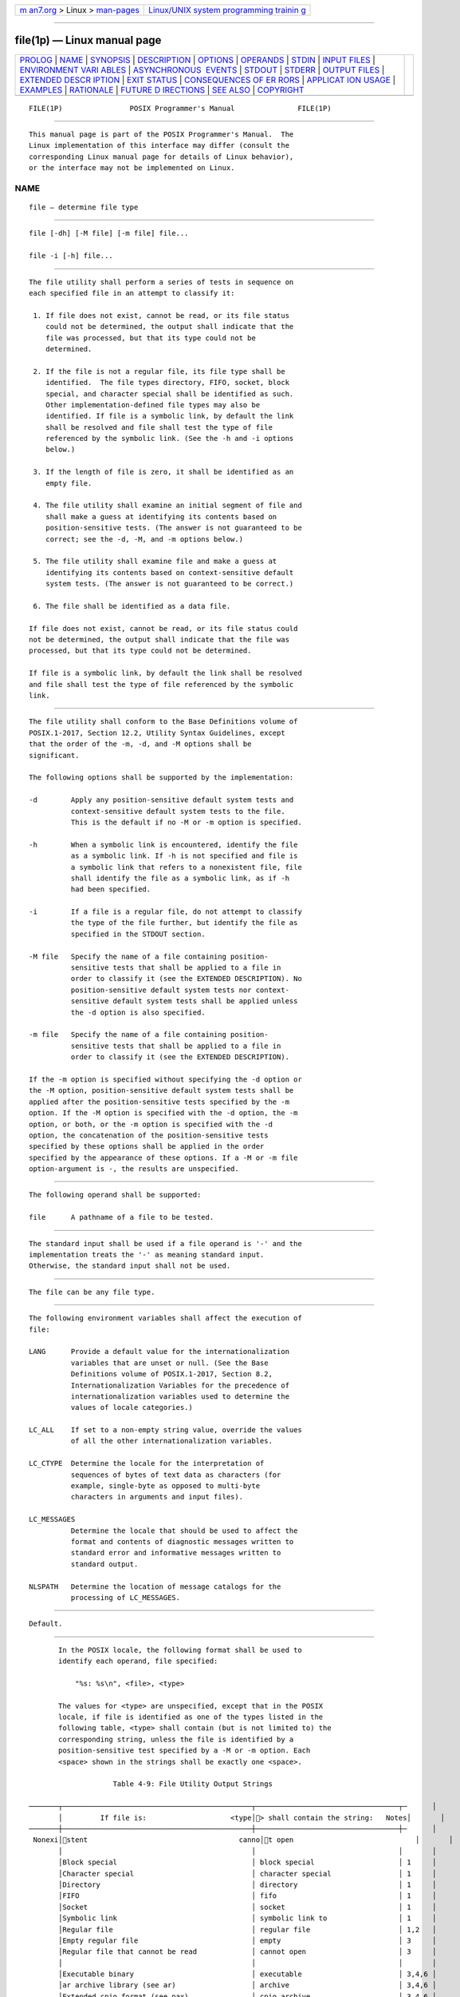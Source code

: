 .. container:: page-top

.. container:: nav-bar

   +----------------------------------+----------------------------------+
   | `m                               | `Linux/UNIX system programming   |
   | an7.org <../../../index.html>`__ | trainin                          |
   | > Linux >                        | g <http://man7.org/training/>`__ |
   | `man-pages <../index.html>`__    |                                  |
   +----------------------------------+----------------------------------+

--------------

file(1p) — Linux manual page
============================

+-----------------------------------+-----------------------------------+
| `PROLOG <#PROLOG>`__ \|           |                                   |
| `NAME <#NAME>`__ \|               |                                   |
| `SYNOPSIS <#SYNOPSIS>`__ \|       |                                   |
| `DESCRIPTION <#DESCRIPTION>`__ \| |                                   |
| `OPTIONS <#OPTIONS>`__ \|         |                                   |
| `OPERANDS <#OPERANDS>`__ \|       |                                   |
| `STDIN <#STDIN>`__ \|             |                                   |
| `INPUT FILES <#INPUT_FILES>`__ \| |                                   |
| `ENVIRONMENT VARI                 |                                   |
| ABLES <#ENVIRONMENT_VARIABLES>`__ |                                   |
| \|                                |                                   |
| `ASYNCHRONOUS                     |                                   |
|  EVENTS <#ASYNCHRONOUS_EVENTS>`__ |                                   |
| \| `STDOUT <#STDOUT>`__ \|        |                                   |
| `STDERR <#STDERR>`__ \|           |                                   |
| `OUTPUT FILES <#OUTPUT_FILES>`__  |                                   |
| \|                                |                                   |
| `EXTENDED DESCR                   |                                   |
| IPTION <#EXTENDED_DESCRIPTION>`__ |                                   |
| \| `EXIT STATUS <#EXIT_STATUS>`__ |                                   |
| \|                                |                                   |
| `CONSEQUENCES OF ER               |                                   |
| RORS <#CONSEQUENCES_OF_ERRORS>`__ |                                   |
| \|                                |                                   |
| `APPLICAT                         |                                   |
| ION USAGE <#APPLICATION_USAGE>`__ |                                   |
| \| `EXAMPLES <#EXAMPLES>`__ \|    |                                   |
| `RATIONALE <#RATIONALE>`__ \|     |                                   |
| `FUTURE D                         |                                   |
| IRECTIONS <#FUTURE_DIRECTIONS>`__ |                                   |
| \| `SEE ALSO <#SEE_ALSO>`__ \|    |                                   |
| `COPYRIGHT <#COPYRIGHT>`__        |                                   |
+-----------------------------------+-----------------------------------+
| .. container:: man-search-box     |                                   |
+-----------------------------------+-----------------------------------+

::

   FILE(1P)                POSIX Programmer's Manual               FILE(1P)


-----------------------------------------------------

::

          This manual page is part of the POSIX Programmer's Manual.  The
          Linux implementation of this interface may differ (consult the
          corresponding Linux manual page for details of Linux behavior),
          or the interface may not be implemented on Linux.

NAME
-------------------------------------------------

::

          file — determine file type


---------------------------------------------------------

::

          file [-dh] [-M file] [-m file] file...

          file -i [-h] file...


---------------------------------------------------------------

::

          The file utility shall perform a series of tests in sequence on
          each specified file in an attempt to classify it:

           1. If file does not exist, cannot be read, or its file status
              could not be determined, the output shall indicate that the
              file was processed, but that its type could not be
              determined.

           2. If the file is not a regular file, its file type shall be
              identified.  The file types directory, FIFO, socket, block
              special, and character special shall be identified as such.
              Other implementation-defined file types may also be
              identified. If file is a symbolic link, by default the link
              shall be resolved and file shall test the type of file
              referenced by the symbolic link. (See the -h and -i options
              below.)

           3. If the length of file is zero, it shall be identified as an
              empty file.

           4. The file utility shall examine an initial segment of file and
              shall make a guess at identifying its contents based on
              position-sensitive tests. (The answer is not guaranteed to be
              correct; see the -d, -M, and -m options below.)

           5. The file utility shall examine file and make a guess at
              identifying its contents based on context-sensitive default
              system tests. (The answer is not guaranteed to be correct.)

           6. The file shall be identified as a data file.

          If file does not exist, cannot be read, or its file status could
          not be determined, the output shall indicate that the file was
          processed, but that its type could not be determined.

          If file is a symbolic link, by default the link shall be resolved
          and file shall test the type of file referenced by the symbolic
          link.


-------------------------------------------------------

::

          The file utility shall conform to the Base Definitions volume of
          POSIX.1‐2017, Section 12.2, Utility Syntax Guidelines, except
          that the order of the -m, -d, and -M options shall be
          significant.

          The following options shall be supported by the implementation:

          -d        Apply any position-sensitive default system tests and
                    context-sensitive default system tests to the file.
                    This is the default if no -M or -m option is specified.

          -h        When a symbolic link is encountered, identify the file
                    as a symbolic link. If -h is not specified and file is
                    a symbolic link that refers to a nonexistent file, file
                    shall identify the file as a symbolic link, as if -h
                    had been specified.

          -i        If a file is a regular file, do not attempt to classify
                    the type of the file further, but identify the file as
                    specified in the STDOUT section.

          -M file   Specify the name of a file containing position-
                    sensitive tests that shall be applied to a file in
                    order to classify it (see the EXTENDED DESCRIPTION). No
                    position-sensitive default system tests nor context-
                    sensitive default system tests shall be applied unless
                    the -d option is also specified.

          -m file   Specify the name of a file containing position-
                    sensitive tests that shall be applied to a file in
                    order to classify it (see the EXTENDED DESCRIPTION).

          If the -m option is specified without specifying the -d option or
          the -M option, position-sensitive default system tests shall be
          applied after the position-sensitive tests specified by the -m
          option. If the -M option is specified with the -d option, the -m
          option, or both, or the -m option is specified with the -d
          option, the concatenation of the position-sensitive tests
          specified by these options shall be applied in the order
          specified by the appearance of these options. If a -M or -m file
          option-argument is -, the results are unspecified.


---------------------------------------------------------

::

          The following operand shall be supported:

          file      A pathname of a file to be tested.


---------------------------------------------------

::

          The standard input shall be used if a file operand is '-' and the
          implementation treats the '-' as meaning standard input.
          Otherwise, the standard input shall not be used.


---------------------------------------------------------------

::

          The file can be any file type.


-----------------------------------------------------------------------------------

::

          The following environment variables shall affect the execution of
          file:

          LANG      Provide a default value for the internationalization
                    variables that are unset or null. (See the Base
                    Definitions volume of POSIX.1‐2017, Section 8.2,
                    Internationalization Variables for the precedence of
                    internationalization variables used to determine the
                    values of locale categories.)

          LC_ALL    If set to a non-empty string value, override the values
                    of all the other internationalization variables.

          LC_CTYPE  Determine the locale for the interpretation of
                    sequences of bytes of text data as characters (for
                    example, single-byte as opposed to multi-byte
                    characters in arguments and input files).

          LC_MESSAGES
                    Determine the locale that should be used to affect the
                    format and contents of diagnostic messages written to
                    standard error and informative messages written to
                    standard output.

          NLSPATH   Determine the location of message catalogs for the
                    processing of LC_MESSAGES.


-------------------------------------------------------------------------------

::

          Default.


-----------------------------------------------------

::

          In the POSIX locale, the following format shall be used to
          identify each operand, file specified:

              "%s: %s\n", <file>, <type>

          The values for <type> are unspecified, except that in the POSIX
          locale, if file is identified as one of the types listed in the
          following table, <type> shall contain (but is not limited to) the
          corresponding string, unless the file is identified by a
          position-sensitive test specified by a -M or -m option. Each
          <space> shown in the strings shall be exactly one <space>.

                       Table 4-9: File Utility Output Strings

   ───────┬─────────────────────────────────────────────┬──────────────────────────────────┬─      │
          │         If file is:                    <type│> shall contain the string:   Notes│       │
   ───────┼─────────────────────────────────────────────┼──────────────────────────────────┼─      │
    Nonexi│stent                                    canno│t open                             │       │
          │                                             │                                  │       │
          │Block special                                │ block special                    │ 1     │
          │Character special                            │ character special                │ 1     │
          │Directory                                    │ directory                        │ 1     │
          │FIFO                                         │ fifo                             │ 1     │
          │Socket                                       │ socket                           │ 1     │
          │Symbolic link                                │ symbolic link to                 │ 1     │
          │Regular file                                 │ regular file                     │ 1,2   │
          │Empty regular file                           │ empty                            │ 3     │
          │Regular file that cannot be read             │ cannot open                      │ 3     │
          │                                             │                                  │       │
          │Executable binary                            │ executable                       │ 3,4,6 │
          │ar archive library (see ar)                  │ archive                          │ 3,4,6 │
          │Extended cpio format (see pax)               │ cpio archive                     │ 3,4,6 │
          │Extended tar format (see ustar in pax)       │ tar archive                      │ 3,4,6 │
          │                                             │                                  │       │
          │Shell script                                 │ commands text                    │ 3,5,6 │
          │C-language source                            │ c program text                   │ 3,5,6 │
          │FORTRAN source                               │ fortran program text             │ 3,5,6 │
          │                                             │                                  │       │
          │Regular file whose type cannot be determined │ data                             │ 3     │
          └─────────────────────────────────────────────┴──────────────────────────────────┴───────┘
          Notes:

                     1. This is a file type test.

                     2. This test is applied only if the -i option is
                        specified.

                     3. This test is applied only if the -i option is not
                        specified.

                     4. This is a position-sensitive default system test.

                     5. This is a context-sensitive default system test.

                     6. Position-sensitive default system tests and
                        context-sensitive default system tests are not
                        applied if the -M option is specified unless the -d
                        option is also specified.

          In the POSIX locale, if file is identified as a symbolic link
          (see the -h option), the following alternative output format
          shall be used:

              "%s: %s %s\n", <file>, <type>, <contents of link>"

          If the file named by the file operand does not exist, cannot be
          read, or the type of the file named by the file operand cannot be
          determined, this shall not be considered an error that affects
          the exit status.


-----------------------------------------------------

::

          The standard error shall be used only for diagnostic messages.


-----------------------------------------------------------------

::

          None.


---------------------------------------------------------------------------------

::

          A file specified as an option-argument to the -m or -M options
          shall contain one position-sensitive test per line, which shall
          be applied to the file. If the test succeeds, the message field
          of the line shall be printed and no further tests shall be
          applied, with the exception that tests on immediately following
          lines beginning with a single '>' character shall be applied.

          Each line shall be composed of the following four <tab>-separated
          fields. (Implementations may allow any combination of one or more
          white-space characters other than <newline> to act as field
          separators.)

          offset    An unsigned number (optionally preceded by a single '>'
                    character) specifying the offset, in bytes, of the
                    value in the file that is to be compared against the
                    value field of the line. If the file is shorter than
                    the specified offset, the test shall fail.

                    If the offset begins with the character '>', the test
                    contained in the line shall not be applied to the file
                    unless the test on the last line for which the offset
                    did not begin with a '>' was successful. By default,
                    the offset shall be interpreted as an unsigned decimal
                    number. With a leading 0x or 0X, the offset shall be
                    interpreted as a hexadecimal number; otherwise, with a
                    leading 0, the offset shall be interpreted as an octal
                    number.

          type      The type of the value in the file to be tested. The
                    type shall consist of the type specification characters
                    d, s, and u, specifying signed decimal, string, and
                    unsigned decimal, respectively.

                    The type string shall be interpreted as the bytes from
                    the file starting at the specified offset and including
                    the same number of bytes specified by the value field.
                    If insufficient bytes remain in the file past the
                    offset to match the value field, the test shall fail.

                    The type specification characters d and u can be
                    followed by an optional unsigned decimal integer that
                    specifies the number of bytes represented by the type.
                    The type specification characters d and u can be
                    followed by an optional C, S, I, or L, indicating that
                    the value is of type char, short, int, or long,
                    respectively.

                    The default number of bytes represented by the type
                    specifiers d, f, and u shall correspond to their
                    respective C-language types as follows. If the system
                    claims conformance to the C-Language Development
                    Utilities option, those specifiers shall correspond to
                    the default sizes used in the c99 utility. Otherwise,
                    the default sizes shall be implementation-defined.

                    For the type specifier characters d and u, the default
                    number of bytes shall correspond to the size of a basic
                    integer type of the implementation. For these specifier
                    characters, the implementation shall support values of
                    the optional number of bytes to be converted
                    corresponding to the number of bytes in the C-language
                    types char, short, int, or long.  These numbers can
                    also be specified by an application as the characters
                    C, S, I, and L, respectively. The byte order used when
                    interpreting numeric values is implementation-defined,
                    but shall correspond to the order in which a constant
                    of the corresponding type is stored in memory on the
                    system.

                    All type specifiers, except for s, can be followed by a
                    mask specifier of the form &number. The mask value
                    shall be AND'ed with the value of the input file before
                    the comparison with the value field of the line is
                    made. By default, the mask shall be interpreted as an
                    unsigned decimal number. With a leading 0x or 0X, the
                    mask shall be interpreted as an unsigned hexadecimal
                    number; otherwise, with a leading 0, the mask shall be
                    interpreted as an unsigned octal number.

                    The strings byte, short, long, and string shall also be
                    supported as type fields, being interpreted as dC, dS,
                    dL, and s, respectively.

          value     The value to be compared with the value from the file.

                    If the specifier from the type field is s or string,
                    then interpret the value as a string. Otherwise,
                    interpret it as a number. If the value is a string,
                    then the test shall succeed only when a string value
                    exactly matches the bytes from the file.

                    If the value is a string, it can contain the following
                    sequences:

                    \character  The <backslash>-escape sequences as
                                specified in the Base Definitions volume of
                                POSIX.1‐2017, Table 5-1, Escape Sequences
                                and Associated Actions ('\\', '\a', '\b',
                                '\f', '\n', '\r', '\t', '\v').  In
                                addition, the escape sequence '\ ' (the
                                <backslash> character followed by a <space>
                                character) shall be recognized to represent
                                a <space> character. The results of using
                                any other character, other than an octal
                                digit, following the <backslash> are
                                unspecified.

                    \octal      Octal sequences that can be used to
                                represent characters with specific coded
                                values. An octal sequence shall consist of
                                a <backslash> followed by the longest
                                sequence of one, two, or three octal-digit
                                characters (01234567).

                    By default, any value that is not a string shall be
                    interpreted as a signed decimal number. Any such value,
                    with a leading 0x or 0X, shall be interpreted as an
                    unsigned hexadecimal number; otherwise, with a leading
                    zero, the value shall be interpreted as an unsigned
                    octal number.

                    If the value is not a string, it can be preceded by a
                    character indicating the comparison to be performed.
                    Permissible characters and the comparisons they specify
                    are as follows:

                    =     The test shall succeed if the value from the file
                          equals the value field.

                    <     The test shall succeed if the value from the file
                          is less than the value field.

                    >     The test shall succeed if the value from the file
                          is greater than the value field.

                    &     The test shall succeed if all of the set bits in
                          the value field are set in the value from the
                          file.

                    ^     The test shall succeed if at least one of the set
                          bits in the value field is not set in the value
                          from the file.

                    x     The test shall succeed if the file is large
                          enough to contain a value of the type specified
                          starting at the offset specified.

          message   The message to be printed if the test succeeds. The
                    message shall be interpreted using the notation for the
                    printf formatting specification; see printf.  If the
                    value field was a string, then the value from the file
                    shall be the argument for the printf formatting
                    specification; otherwise, the value from the file shall
                    be the argument.


---------------------------------------------------------------

::

          The following exit values shall be returned:

           0    Successful completion.

          >0    An error occurred.


-------------------------------------------------------------------------------------

::

          Default.

          The following sections are informative.


---------------------------------------------------------------------------

::

          The file utility can only be required to guess at many of the
          file types because only exhaustive testing can determine some
          types with certainty. For example, binary data on some
          implementations might match the initial segment of an executable
          or a tar archive.

          Note that the table indicates that the output contains the stated
          string. Systems may add text before or after the string. For
          executables, as an example, the machine architecture and various
          facts about how the file was link-edited may be included. Note
          also that on systems that recognize shell script files starting
          with "#!" as executable files, these may be identified as
          executable binary files rather than as shell scripts.


---------------------------------------------------------

::

          Determine whether an argument is a binary executable file:

              file -- "$1" | grep -q ':.*executable' &&
                  printf "%s is executable.\n$1"


-----------------------------------------------------------

::

          The -f option was omitted because the same effect can (and
          should) be obtained using the xargs utility.

          Historical versions of the file utility attempt to identify the
          following types of files: symbolic link, directory, character
          special, block special, socket, tar archive, cpio archive, SCCS
          archive, archive library, empty, compress output, pack output,
          binary data, C source, FORTRAN source, assembler source,
          nroff/troff/eqn/tbl source troff output, shell script, C shell
          script, English text, ASCII text, various executables, APL
          workspace, compiled terminfo entries, and CURSES screen images.
          Only those types that are reasonably well specified in POSIX or
          are directly related to POSIX utilities are listed in the table.

          Historical systems have used a ``magic file'' named /etc/magic to
          help identify file types. Because it is generally useful for
          users and scripts to be able to identify special file types, the
          -m flag and a portable format for user-created magic files has
          been specified. No requirement is made that an implementation of
          file use this method of identifying files, only that users be
          permitted to add their own classifying tests.

          In addition, three options have been added to historical
          practice. The -d flag has been added to permit users to cause
          their tests to follow any default system tests. The -i flag has
          been added to permit users to test portably for regular files in
          shell scripts. The -M flag has been added to permit users to
          ignore any default system tests.

          The POSIX.1‐2008 description of default system tests and the
          interaction between the -d, -M, and -m options did not clearly
          indicate that there were two types of ``default system tests''.
          The ``position-sensitive tests'' determine file types by looking
          for certain string or binary values at specific offsets in the
          file being examined. These position-sensitive tests were
          implemented in historical systems using the magic file described
          above.  Some of these tests are now built into the file utility
          itself on some implementations so the output can provide more
          detail than can be provided by magic files. For example, a magic
          file can easily identify a core file on most implementations, but
          cannot name the program file that dropped the core. A magic file
          could produce output such as:

              /home/dwc/core: ELF 32-bit MSB core file SPARC Version 1

          but by building the test into the file utility, you could get
          output such as:

              /home/dwc/core: ELF 32-bit MSB core file SPARC Version 1, from 'testprog'

          These extended built-in tests are still to be treated as
          position-sensitive default system tests even if they are not
          listed in /etc/magic or any other magic file.

          The context-sensitive default system tests were always built into
          the file utility. These tests looked for language constructs in
          text files trying to identify shell scripts, C, FORTRAN, and
          other computer language source files, and even plain text files.
          With the addition of the -m and -M options the distinction
          between position-sensitive and context-sensitive default system
          tests became important because the order of testing is important.
          The context-sensitive system default tests should never be
          applied before any position-sensitive tests even if the -d option
          is specified before a -m option or -M option due to the high
          probability that the context-sensitive system default tests will
          incorrectly identify arbitrary text files as text files before
          position-sensitive tests specified by the -m or -M option would
          be applied to give a more accurate identification.

          Leaving the meaning of -M - and -m - unspecified allows an
          existing prototype of these options to continue to work in a
          backwards-compatible manner. (In that implementation, -M - was
          roughly equivalent to -d in POSIX.1‐2008.)

          The historical -c option was omitted as not particularly useful
          to users or portable shell scripts. In addition, a reasonable
          implementation of the file utility would report any errors found
          each time the magic file is read.

          The historical format of the magic file was the same as that
          specified by the Rationale in the ISO POSIX‐2:1993 standard for
          the offset, value, and message fields; however, it used less
          precise type fields than the format specified by the current
          normative text. The new type field values are a superset of the
          historical ones.

          The following is an example magic file:

              0  short     070707              cpio archive
              0  short     0143561             Byte-swapped cpio archive
              0  string    070707              ASCII cpio archive
              0  long      0177555             Very old archive
              0  short     0177545             Old archive
              0  short     017437              Old packed data
              0  string    \037\036            Packed data
              0  string    \377\037            Compacted data
              0  string    \037\235            Compressed data
              >2 byte&0x80 >0                  Block compressed
              >2 byte&0x1f x                   %d bits
              0  string    \032\001            Compiled Terminfo Entry
              0  short     0433                Curses screen image
              0  short     0434                Curses screen image
              0  string    <ar>                System V Release 1 archive
              0  string    !<arch>\n__.SYMDEF  Archive random library
              0  string    !<arch>             Archive
              0  string    ARF_BEGARF          PHIGS clear text archive
              0  long      0x137A2950          Scalable OpenFont binary
              0  long      0x137A2951          Encrypted scalable OpenFont binary

          The use of a basic integer data type is intended to allow the
          implementation to choose a word size commonly used by
          applications on that architecture.

          Earlier versions of this standard allowed for implementations
          with bytes other than eight bits, but this has been modified in
          this version.


---------------------------------------------------------------------------

::

          None.


---------------------------------------------------------

::

          ar(1p), ls(1p), pax(1p), printf(1p)

          The Base Definitions volume of POSIX.1‐2017, Table 5-1, Escape
          Sequences and Associated Actions, Chapter 8, Environment
          Variables, Section 12.2, Utility Syntax Guidelines


-----------------------------------------------------------

::

          Portions of this text are reprinted and reproduced in electronic
          form from IEEE Std 1003.1-2017, Standard for Information
          Technology -- Portable Operating System Interface (POSIX), The
          Open Group Base Specifications Issue 7, 2018 Edition, Copyright
          (C) 2018 by the Institute of Electrical and Electronics
          Engineers, Inc and The Open Group.  In the event of any
          discrepancy between this version and the original IEEE and The
          Open Group Standard, the original IEEE and The Open Group
          Standard is the referee document. The original Standard can be
          obtained online at http://www.opengroup.org/unix/online.html .

          Any typographical or formatting errors that appear in this page
          are most likely to have been introduced during the conversion of
          the source files to man page format. To report such errors, see
          https://www.kernel.org/doc/man-pages/reporting_bugs.html .

   IEEE/The Open Group               2017                          FILE(1P)

--------------

--------------

.. container:: footer

   +-----------------------+-----------------------+-----------------------+
   | HTML rendering        |                       | |Cover of TLPI|       |
   | created 2021-08-27 by |                       |                       |
   | `Michael              |                       |                       |
   | Ker                   |                       |                       |
   | risk <https://man7.or |                       |                       |
   | g/mtk/index.html>`__, |                       |                       |
   | author of `The Linux  |                       |                       |
   | Programming           |                       |                       |
   | Interface <https:     |                       |                       |
   | //man7.org/tlpi/>`__, |                       |                       |
   | maintainer of the     |                       |                       |
   | `Linux man-pages      |                       |                       |
   | project <             |                       |                       |
   | https://www.kernel.or |                       |                       |
   | g/doc/man-pages/>`__. |                       |                       |
   |                       |                       |                       |
   | For details of        |                       |                       |
   | in-depth **Linux/UNIX |                       |                       |
   | system programming    |                       |                       |
   | training courses**    |                       |                       |
   | that I teach, look    |                       |                       |
   | `here <https://ma     |                       |                       |
   | n7.org/training/>`__. |                       |                       |
   |                       |                       |                       |
   | Hosting by `jambit    |                       |                       |
   | GmbH                  |                       |                       |
   | <https://www.jambit.c |                       |                       |
   | om/index_en.html>`__. |                       |                       |
   +-----------------------+-----------------------+-----------------------+

--------------

.. container:: statcounter

   |Web Analytics Made Easy - StatCounter|

.. |Cover of TLPI| image:: https://man7.org/tlpi/cover/TLPI-front-cover-vsmall.png
   :target: https://man7.org/tlpi/
.. |Web Analytics Made Easy - StatCounter| image:: https://c.statcounter.com/7422636/0/9b6714ff/1/
   :class: statcounter
   :target: https://statcounter.com/
